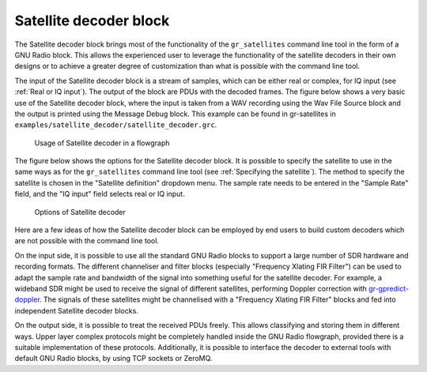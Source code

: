 .. _Satellite decoder block:

Satellite decoder block
=======================

The Satellite decoder block brings most of the functionality of the
``gr_satellites`` command line tool in the form of a GNU Radio block. This
allows the experienced user to leverage the functionality of the satellite
decoders in their own designs or to achieve a greater degree of customization
than what is possible with the command line tool.

The input of the Satellite decoder block is a stream of samples, which can be
either real or complex, for IQ input (see :ref:`Real or IQ input`). The output
of the block are PDUs with the decoded frames. The figure below shows a very
basic use of the Satellite decoder block, where the input is taken from a WAV
recording using the Wav File Source block and the output is printed using the
Message Debug block. This example can be found in gr-satellites in
``examples/satellite_decoder/satellite_decoder.grc``.

.. figure:: images/satellite_decoder_flowgraph.png
    :alt: Usage of Satellite decoder in a flowgraph

    Usage of Satellite decoder in a flowgraph

The figure below shows the options for the Satellite decoder block. It is
possible to specify the satellite to use in the same ways as for the
``gr_satellites`` command line tool (see :ref:`Specifying the satellite`). The
method to specify the satellite is chosen in the "Satellite definition"
dropdown menu. The sample rate needs to be entered in the "Sample Rate" field,
and the "IQ input" field selects real or IQ input.
    
.. figure:: images/satellite_decoder_options.png
    :alt: Options of Satellite decoder

    Options of Satellite decoder

Here are a few ideas of how the Satellite decoder block can be employed by end
users to build custom decoders which are not possible with the command line
tool.

On the input side, it is possible to use all the standard GNU Radio blocks to
support a large number of SDR hardware and recording formats. The different
channeliser and filter blocks (especially "Frequency Xlating FIR Filter") can be
used to adapt the sample rate and bandwidth of the signal into something useful
for the satellite decoder. For example, a wideband SDR might be used to receive
the signal of different satellites, performing Doppler correction with
`gr-gpredict-doppler`_. The signals of these satellites might be channelised with
a "Frequency Xlating FIR Filter" blocks and fed into independent Satellite
decoder blocks.

On the output side, it is possible to treat the received PDUs freely. This
allows classifying and storing them in different ways. Upper layer complex
protocols might be completely handled inside the GNU Radio flowgraph, provided
there is a suitable implementation of these protocols. Additionally, it is
possible to interface the decoder to external tools with default GNU Radio
blocks, by using TCP sockets or ZeroMQ.

.. _gr-gpredict-doppler: https://github.com/ghostop14/gr-gpredict-doppler
